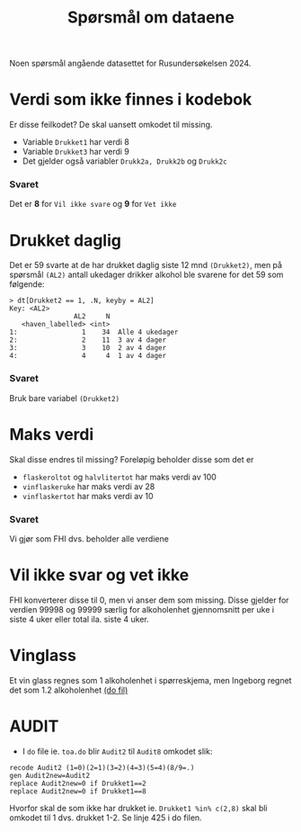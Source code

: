 #+title: Spørsmål om dataene

Noen spørsmål angående datasettet for Rusundersøkelsen 2024.

* Verdi som ikke finnes i kodebok
Er disse feilkodet? De skal uansett omkodet til missing.
- Variable =Drukket1= har verdi 8
- Variable =Drukket3= har verdi 9
- Det gjelder også variabler =Drukk2a, Drukk2b= og =Drukk2c=

*** Svaret
Det er *8* for =Vil ikke svare= og *9* for =Vet ikke=
* Drukket daglig
Det er 59 svarte at de har drukket daglig siste 12 mnd =(Drukket2)=, men på spørsmål =(AL2)= antall ukedager drikker alkohol ble svarene for det 59 som følgende:

#+begin_example
> dt[Drukket2 == 1, .N, keyby = AL2]
Key: <AL2>
                AL2     N
   <haven_labelled> <int>
1:                1    34  Alle 4 ukedager
2:                2    11  3 av 4 dager
3:                3    10  2 av 4 dager
4:                4     4  1 av 4 dager
#+end_example

*** Svaret
Bruk bare variabel =(Drukket2)=

* Maks verdi
Skal disse endres til missing? Foreløpig beholder disse som det er
- =flaskeroltot= og =halvlitertot= har maks verdi av 100
- =vinflaskeruke= har maks verdi av 28
- =vinflaskertot= har maks verdi av 10

*** Svaret
Vi gjør som FHI dvs. beholder alle verdiene
* Vil ikke svar og vet ikke
FHI konverterer disse til 0, men vi anser dem som missing. Disse gjelder for verdien 99998 og 99999 særlig for alkoholenhet gjennomsnitt per uke i siste 4 uker eller total ila. siste 4 uker.

* Vinglass
Et vin glass regnes som 1 alkoholenhet i spørreskjema, men Ingeborg regnet det som 1.2 alkoholenhet [[file:~/Git-hdir/toa/do/toa.do::gen vinenheter= (1.2*vinglassuke + 6*vinflaskeruke)*4 + 1.2*vinglasstot + 6*vinflaskertot][(do fil)]]

* AUDIT
- I =do= file ie. =toa.do= blir =Audit2= til =Audit8= omkodet slik:

#+begin_example
recode Audit2 (1=0)(2=1)(3=2)(4=3)(5=4)(8/9=.)
gen Audit2new=Audit2
replace Audit2new=0 if Drukket1==2
replace Audit2new=0 if Drukket1==8
#+end_example

Hvorfor skal de som ikke har drukket ie. ~Drukket1 %in% c(2,8)~ skal bli omkodet til 1 dvs. drukket 1-2. Se linje 425 i do filen.
